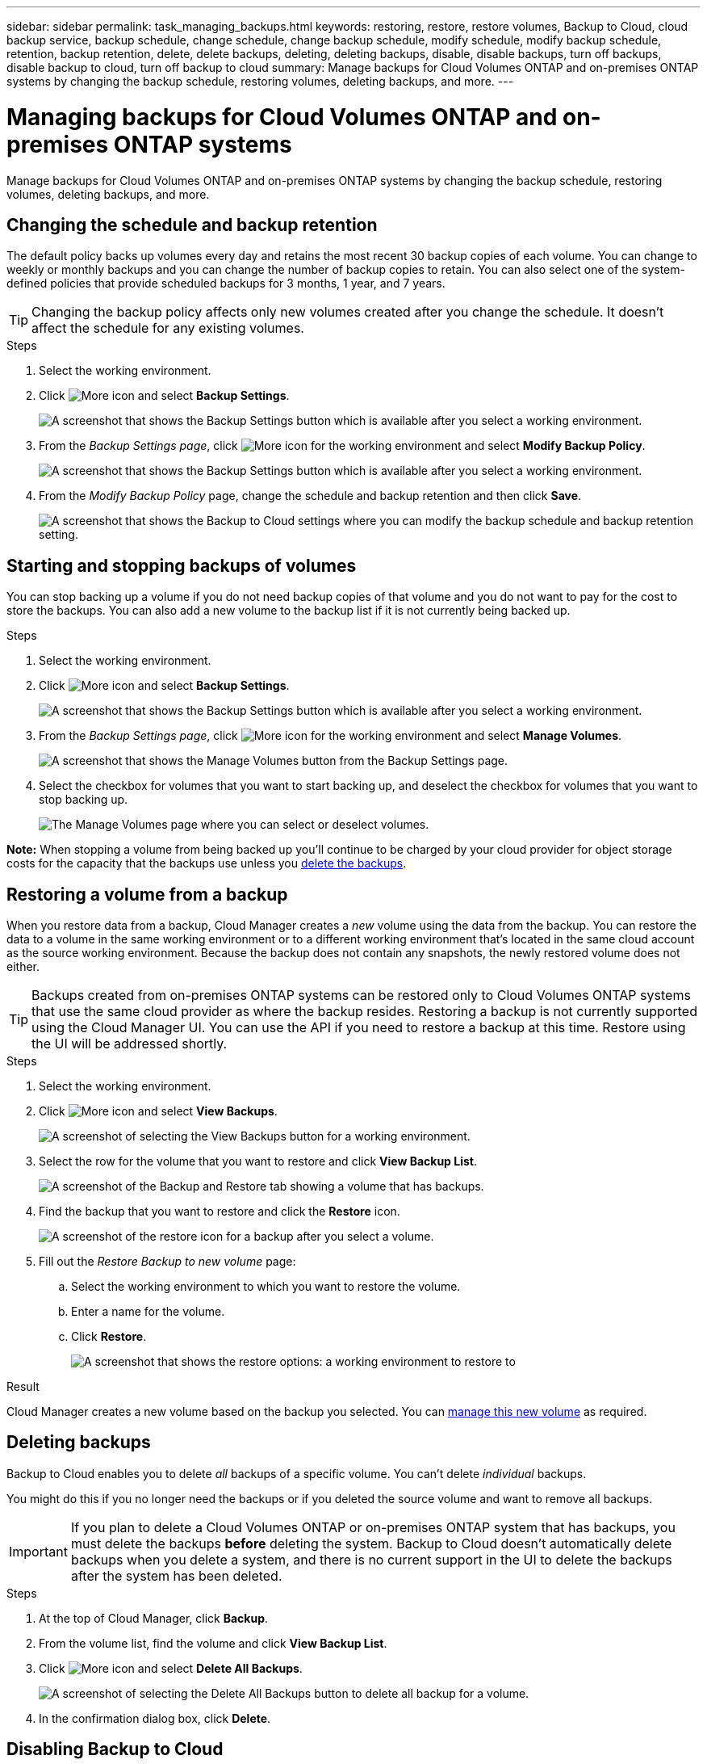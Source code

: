 ---
sidebar: sidebar
permalink: task_managing_backups.html
keywords: restoring, restore, restore volumes, Backup to Cloud, cloud backup service, backup schedule, change schedule, change backup schedule, modify schedule, modify backup schedule, retention, backup retention, delete, delete backups, deleting, deleting backups, disable, disable backups, turn off backups, disable backup to cloud, turn off backup to cloud
summary: Manage backups for Cloud Volumes ONTAP and on-premises ONTAP systems by changing the backup schedule, restoring volumes, deleting backups, and more.
---

= Managing backups for Cloud Volumes ONTAP and on-premises ONTAP systems
:hardbreaks:
:nofooter:
:icons: font
:linkattrs:
:imagesdir: ./media/

[.lead]
Manage backups for Cloud Volumes ONTAP and on-premises ONTAP systems by changing the backup schedule, restoring volumes, deleting backups, and more.

== Changing the schedule and backup retention

The default policy backs up volumes every day and retains the most recent 30 backup copies of each volume. You can change to weekly or monthly backups and you can change the number of backup copies to retain. You can also select one of the system-defined policies that provide scheduled backups for 3 months, 1 year, and 7 years.

TIP: Changing the backup policy affects only new volumes created after you change the schedule. It doesn't affect the schedule for any existing volumes.

.Steps

. Select the working environment.

. Click image:screenshot_gallery_options.gif[More icon] and select *Backup Settings*.
+
image:screenshot_backup_settings_button.png[A screenshot that shows the Backup Settings button which is available after you select a working environment.]

. From the _Backup Settings page_, click image:screenshot_horizontal_more_button.gif[More icon] for the working environment and select *Modify Backup Policy*.
+
image:screenshot_backup_modify_policy.png[A screenshot that shows the Backup Settings button which is available after you select a working environment.]

. From the _Modify Backup Policy_ page, change the schedule and backup retention and then click *Save*.
+
image:screenshot_backup_modify_policy_page.png[A screenshot that shows the Backup to Cloud settings where you can modify the backup schedule and backup retention setting.]

== Starting and stopping backups of volumes

You can stop backing up a volume if you do not need backup copies of that volume and you do not want to pay for the cost to store the backups. You can also add a new volume to the backup list if it is not currently being backed up.

.Steps

. Select the working environment.

. Click image:screenshot_gallery_options.gif[More icon] and select *Backup Settings*.
+
image:screenshot_backup_settings_button.png[A screenshot that shows the Backup Settings button which is available after you select a working environment.]

. From the _Backup Settings page_, click image:screenshot_horizontal_more_button.gif[More icon] for the working environment and select *Manage Volumes*.
+
image:screenshot_backup_manage_volumes.png[A screenshot that shows the Manage Volumes button from the Backup Settings page.]

. Select the checkbox for volumes that you want to start backing up, and deselect the checkbox for volumes that you want to stop backing up.
+
image:screenshot_backup_manage_volumes_page.png[The Manage Volumes page where you can select or deselect volumes.]

*Note:* When stopping a volume from being backed up you’ll continue to be charged by your cloud provider for object storage costs for the capacity that the backups use unless you <<Deleting backups,delete the backups>>.

== Restoring a volume from a backup

When you restore data from a backup, Cloud Manager creates a _new_ volume using the data from the backup. You can restore the data to a volume in the same working environment or to a different working environment that's located in the same cloud account as the source working environment. Because the backup does not contain any snapshots, the newly restored volume does not either.

TIP: Backups created from on-premises ONTAP systems can be restored only to Cloud Volumes ONTAP systems that use the same cloud provider as where the backup resides. Restoring a backup is not currently supported using the Cloud Manager UI. You can use the API if you need to restore a backup at this time. Restore using the UI will be addressed shortly.

.Steps

. Select the working environment.

. Click image:screenshot_gallery_options.gif[More icon] and select *View Backups*.
+
image:screenshot_view_backups_selection.png[A screenshot of selecting the View Backups button for a working environment.]

. Select the row for the volume that you want to restore and click *View Backup List*.
+
image:screenshot_backup_to_s3_volume.gif[A screenshot of the Backup and Restore tab showing a volume that has backups.]

. Find the backup that you want to restore and click the *Restore* icon.
+
image:screenshot_backup_to_s3_restore_icon.gif[A screenshot of the restore icon for a backup after you select a volume.]

. Fill out the _Restore Backup to new volume_ page:
.. Select the working environment to which you want to restore the volume.
.. Enter a name for the volume.
.. Click *Restore*.
+
image:screenshot_backup_to_s3_restore_options.gif[A screenshot that shows the restore options: a working environment to restore to, the name of the volume, and the volume info.]

.Result

Cloud Manager creates a new volume based on the backup you selected. You can link:task_managing_storage.html#managing-existing-volumes[manage this new volume^] as required.

== Deleting backups

Backup to Cloud enables you to delete _all_ backups of a specific volume. You can't delete _individual_ backups.

You might do this if you no longer need the backups or if you deleted the source volume and want to remove all backups.

IMPORTANT: If you plan to delete a Cloud Volumes ONTAP or on-premises ONTAP system that has backups, you must delete the backups *before* deleting the system.  Backup to Cloud doesn’t automatically delete backups when you delete a system, and there is no current support in the UI to delete the backups after the system has been deleted.

.Steps

. At the top of Cloud Manager, click *Backup*.

. From the volume list, find the volume and click *View Backup List*.

. Click image:screenshot_horizontal_more_button.gif[More icon] and select *Delete All Backups*.
+
image:screenshot_delete_all_backups.png[A screenshot of selecting the Delete All Backups button to delete all backup for a volume.]

. In the confirmation dialog box, click *Delete*.

== Disabling Backup to Cloud

Disabling Backup to Cloud for a working environment disables backups of each volume on the system, and it also disables the ability to restore a volume. Any existing backups will not be deleted.

Note that you'll continue to be charged by your cloud provider for object storage costs for the capacity that your backups use unless you delete the backups.

.Steps

. Select the working environment.

. Click image:screenshot_gallery_options.gif[More icon] and select *Backup Settings*.
+
image:screenshot_backup_settings_button.png[A screenshot that shows the Backup Settings button which is available after you select a working environment.]

. From the _Backup Settings page_, click image:screenshot_horizontal_more_button.gif[More icon] for the working environment and select *Deactivate Backup to Cloud*.
+
image:screenshot_disable_backups.png[A screenshot of the Deactivate Backup button for a working environment.]

. In the confirmation dialog box, click *Deactivate*.
